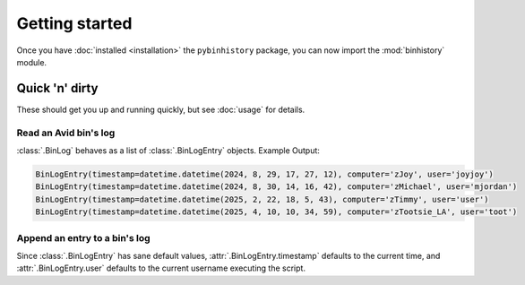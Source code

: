 Getting started
===============

Once you have :doc:`installed <installation>` the ``pybinhistory`` package, you can now import 
the :mod:`binhistory` module.

.. code-block:: python
    :linenos:

    import binhistory

Quick 'n' dirty
---------------

These should get you up and running quickly, but see :doc:`usage` for details.

Read an Avid bin's log
~~~~~~~~~~~~~~~~~~~~~~

.. code-block:: python
    :linenos:

    from binhistory import BinLog

    log = BinLog.from_bin("01_EDITS/Reel 1.avb")
    for entry in log:
        print(entry)

:class:`.BinLog` behaves as a list of :class:`.BinLogEntry` objects.  Example Output:

.. code-block:: none

    BinLogEntry(timestamp=datetime.datetime(2024, 8, 29, 17, 27, 12), computer='zJoy', user='joyjoy')
    BinLogEntry(timestamp=datetime.datetime(2024, 8, 30, 14, 16, 42), computer='zMichael', user='mjordan')
    BinLogEntry(timestamp=datetime.datetime(2025, 2, 22, 18, 5, 43), computer='zTimmy', user='user')
    BinLogEntry(timestamp=datetime.datetime(2025, 4, 10, 10, 34, 59), computer='zTootsie_LA', user='toot')

Append an entry to a bin's log
~~~~~~~~~~~~~~~~~~~~~~~~~~~~~~

.. code-block:: python
   :linenos:

   from binhistory import BinLog, BinLogEntry

   BinLog.touch_bin("01_EDITS/Reel 1.avb", BinLogEntry(computer="zAutomation"))

Since :class:`.BinLogEntry` has sane default values, :attr:`.BinLogEntry.timestamp` defaults to the current time, 
and :attr:`.BinLogEntry.user` defaults to the current username executing the script.
